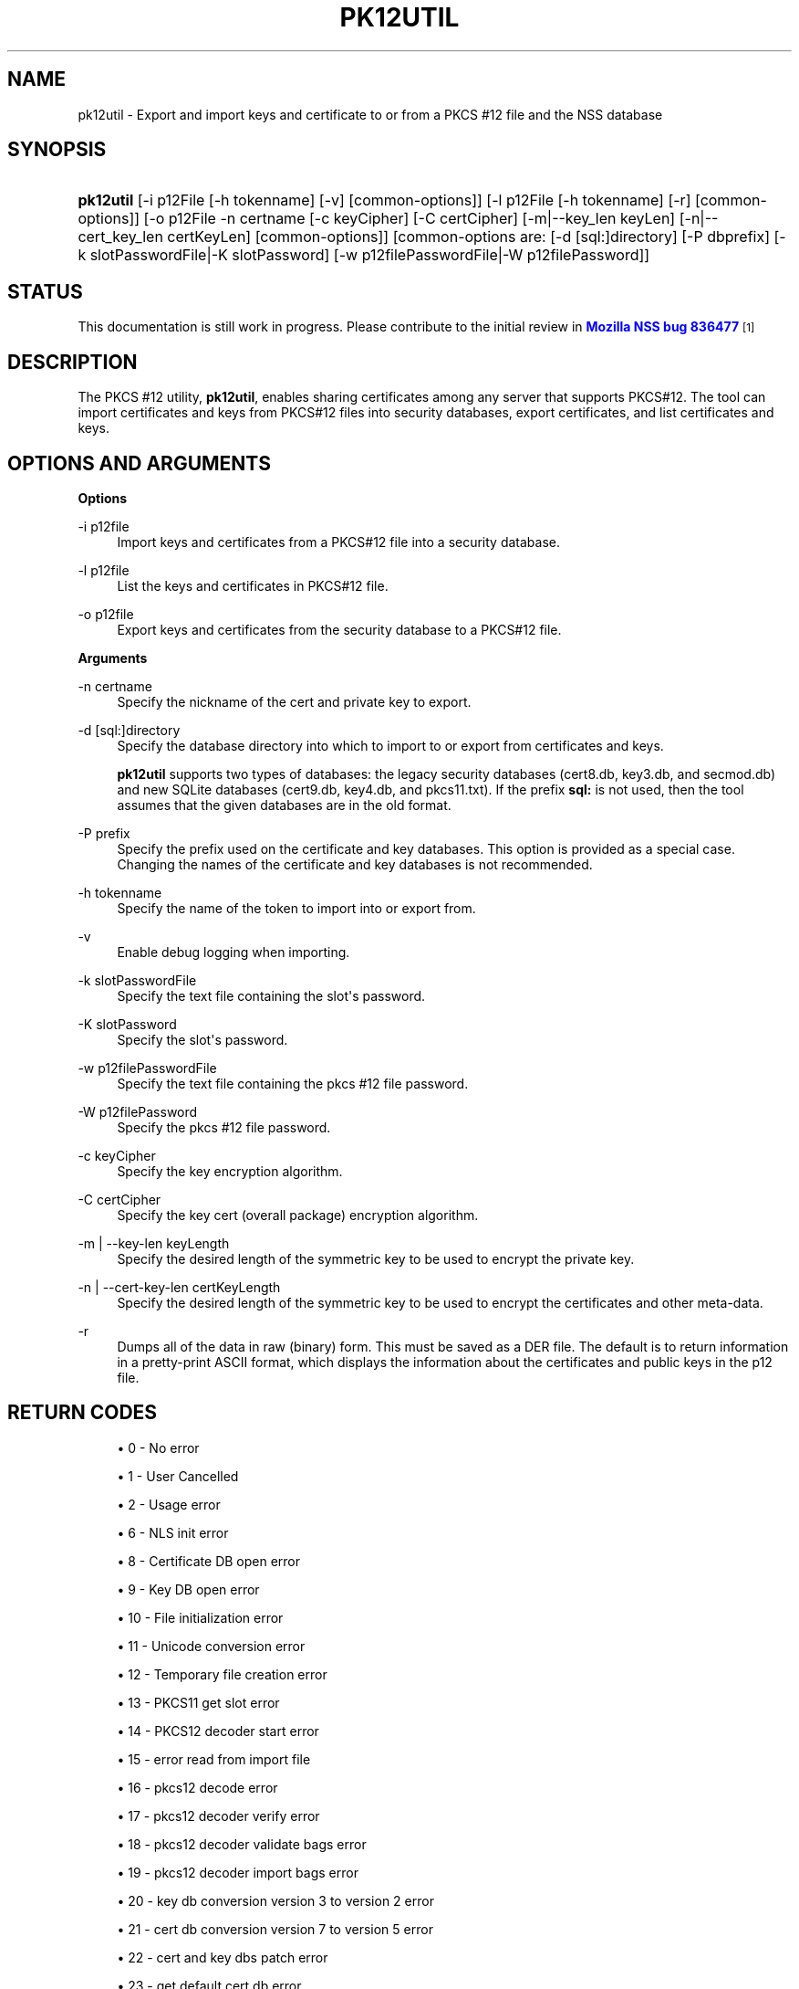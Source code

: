 '\" t
.\"     Title: PK12UTIL
.\"    Author: [see the "Authors" section]
.\" Generator: DocBook XSL Stylesheets v1.77.1 <http://docbook.sf.net/>
.\"      Date: 15 February 2013
.\"    Manual: NSS Security Tools
.\"    Source: nss-tools
.\"  Language: English
.\"
.TH "PK12UTIL" "1" "15 February 2013" "nss-tools" "NSS Security Tools"
.\" -----------------------------------------------------------------
.\" * Define some portability stuff
.\" -----------------------------------------------------------------
.\" ~~~~~~~~~~~~~~~~~~~~~~~~~~~~~~~~~~~~~~~~~~~~~~~~~~~~~~~~~~~~~~~~~
.\" http://bugs.debian.org/507673
.\" http://lists.gnu.org/archive/html/groff/2009-02/msg00013.html
.\" ~~~~~~~~~~~~~~~~~~~~~~~~~~~~~~~~~~~~~~~~~~~~~~~~~~~~~~~~~~~~~~~~~
.ie \n(.g .ds Aq \(aq
.el       .ds Aq '
.\" -----------------------------------------------------------------
.\" * set default formatting
.\" -----------------------------------------------------------------
.\" disable hyphenation
.nh
.\" disable justification (adjust text to left margin only)
.ad l
.\" -----------------------------------------------------------------
.\" * MAIN CONTENT STARTS HERE *
.\" -----------------------------------------------------------------
.SH "NAME"
pk12util \- Export and import keys and certificate to or from a PKCS #12 file and the NSS database
.SH "SYNOPSIS"
.HP \w'\fBpk12util\fR\ 'u
\fBpk12util\fR [\-i\ p12File\ [\-h\ tokenname]\ [\-v]\ [common\-options]] [\-l\ p12File\ [\-h\ tokenname]\ [\-r]\ [common\-options]] [\-o\ p12File\ \-n\ certname\ [\-c\ keyCipher]\ [\-C\ certCipher]\ [\-m|\-\-key_len\ keyLen]\ [\-n|\-\-cert_key_len\ certKeyLen]\ [common\-options]] [common\-options\ are:\ [\-d\ [sql:]directory]\ [\-P\ dbprefix]\ [\-k\ slotPasswordFile|\-K\ slotPassword]\ [\-w\ p12filePasswordFile|\-W\ p12filePassword]]
.SH "STATUS"
.PP
This documentation is still work in progress\&. Please contribute to the initial review in
\m[blue]\fBMozilla NSS bug 836477\fR\m[]\&\s-2\u[1]\d\s+2
.SH "DESCRIPTION"
.PP
The PKCS #12 utility,
\fBpk12util\fR, enables sharing certificates among any server that supports PKCS#12\&. The tool can import certificates and keys from PKCS#12 files into security databases, export certificates, and list certificates and keys\&.
.SH "OPTIONS AND ARGUMENTS"
.PP
\fBOptions\fR
.PP
\-i p12file
.RS 4
Import keys and certificates from a PKCS#12 file into a security database\&.
.RE
.PP
\-l p12file
.RS 4
List the keys and certificates in PKCS#12 file\&.
.RE
.PP
\-o p12file
.RS 4
Export keys and certificates from the security database to a PKCS#12 file\&.
.RE
.PP
\fBArguments\fR
.PP
\-n certname
.RS 4
Specify the nickname of the cert and private key to export\&.
.RE
.PP
\-d [sql:]directory
.RS 4
Specify the database directory into which to import to or export from certificates and keys\&.
.sp
\fBpk12util\fR
supports two types of databases: the legacy security databases (cert8\&.db,
key3\&.db, and
secmod\&.db) and new SQLite databases (cert9\&.db,
key4\&.db, and
pkcs11\&.txt)\&. If the prefix
\fBsql:\fR
is not used, then the tool assumes that the given databases are in the old format\&.
.RE
.PP
\-P prefix
.RS 4
Specify the prefix used on the certificate and key databases\&. This option is provided as a special case\&. Changing the names of the certificate and key databases is not recommended\&.
.RE
.PP
\-h tokenname
.RS 4
Specify the name of the token to import into or export from\&.
.RE
.PP
\-v
.RS 4
Enable debug logging when importing\&.
.RE
.PP
\-k slotPasswordFile
.RS 4
Specify the text file containing the slot\*(Aqs password\&.
.RE
.PP
\-K slotPassword
.RS 4
Specify the slot\*(Aqs password\&.
.RE
.PP
\-w p12filePasswordFile
.RS 4
Specify the text file containing the pkcs #12 file password\&.
.RE
.PP
\-W p12filePassword
.RS 4
Specify the pkcs #12 file password\&.
.RE
.PP
\-c keyCipher
.RS 4
Specify the key encryption algorithm\&.
.RE
.PP
\-C certCipher
.RS 4
Specify the key cert (overall package) encryption algorithm\&.
.RE
.PP
\-m | \-\-key\-len keyLength
.RS 4
Specify the desired length of the symmetric key to be used to encrypt the private key\&.
.RE
.PP
\-n | \-\-cert\-key\-len certKeyLength
.RS 4
Specify the desired length of the symmetric key to be used to encrypt the certificates and other meta\-data\&.
.RE
.PP
\-r
.RS 4
Dumps all of the data in raw (binary) form\&. This must be saved as a DER file\&. The default is to return information in a pretty\-print ASCII format, which displays the information about the certificates and public keys in the p12 file\&.
.RE
.SH "RETURN CODES"
.sp
.RS 4
.ie n \{\
\h'-04'\(bu\h'+03'\c
.\}
.el \{\
.sp -1
.IP \(bu 2.3
.\}
0 \- No error
.RE
.sp
.RS 4
.ie n \{\
\h'-04'\(bu\h'+03'\c
.\}
.el \{\
.sp -1
.IP \(bu 2.3
.\}
1 \- User Cancelled
.RE
.sp
.RS 4
.ie n \{\
\h'-04'\(bu\h'+03'\c
.\}
.el \{\
.sp -1
.IP \(bu 2.3
.\}
2 \- Usage error
.RE
.sp
.RS 4
.ie n \{\
\h'-04'\(bu\h'+03'\c
.\}
.el \{\
.sp -1
.IP \(bu 2.3
.\}
6 \- NLS init error
.RE
.sp
.RS 4
.ie n \{\
\h'-04'\(bu\h'+03'\c
.\}
.el \{\
.sp -1
.IP \(bu 2.3
.\}
8 \- Certificate DB open error
.RE
.sp
.RS 4
.ie n \{\
\h'-04'\(bu\h'+03'\c
.\}
.el \{\
.sp -1
.IP \(bu 2.3
.\}
9 \- Key DB open error
.RE
.sp
.RS 4
.ie n \{\
\h'-04'\(bu\h'+03'\c
.\}
.el \{\
.sp -1
.IP \(bu 2.3
.\}
10 \- File initialization error
.RE
.sp
.RS 4
.ie n \{\
\h'-04'\(bu\h'+03'\c
.\}
.el \{\
.sp -1
.IP \(bu 2.3
.\}
11 \- Unicode conversion error
.RE
.sp
.RS 4
.ie n \{\
\h'-04'\(bu\h'+03'\c
.\}
.el \{\
.sp -1
.IP \(bu 2.3
.\}
12 \- Temporary file creation error
.RE
.sp
.RS 4
.ie n \{\
\h'-04'\(bu\h'+03'\c
.\}
.el \{\
.sp -1
.IP \(bu 2.3
.\}
13 \- PKCS11 get slot error
.RE
.sp
.RS 4
.ie n \{\
\h'-04'\(bu\h'+03'\c
.\}
.el \{\
.sp -1
.IP \(bu 2.3
.\}
14 \- PKCS12 decoder start error
.RE
.sp
.RS 4
.ie n \{\
\h'-04'\(bu\h'+03'\c
.\}
.el \{\
.sp -1
.IP \(bu 2.3
.\}
15 \- error read from import file
.RE
.sp
.RS 4
.ie n \{\
\h'-04'\(bu\h'+03'\c
.\}
.el \{\
.sp -1
.IP \(bu 2.3
.\}
16 \- pkcs12 decode error
.RE
.sp
.RS 4
.ie n \{\
\h'-04'\(bu\h'+03'\c
.\}
.el \{\
.sp -1
.IP \(bu 2.3
.\}
17 \- pkcs12 decoder verify error
.RE
.sp
.RS 4
.ie n \{\
\h'-04'\(bu\h'+03'\c
.\}
.el \{\
.sp -1
.IP \(bu 2.3
.\}
18 \- pkcs12 decoder validate bags error
.RE
.sp
.RS 4
.ie n \{\
\h'-04'\(bu\h'+03'\c
.\}
.el \{\
.sp -1
.IP \(bu 2.3
.\}
19 \- pkcs12 decoder import bags error
.RE
.sp
.RS 4
.ie n \{\
\h'-04'\(bu\h'+03'\c
.\}
.el \{\
.sp -1
.IP \(bu 2.3
.\}
20 \- key db conversion version 3 to version 2 error
.RE
.sp
.RS 4
.ie n \{\
\h'-04'\(bu\h'+03'\c
.\}
.el \{\
.sp -1
.IP \(bu 2.3
.\}
21 \- cert db conversion version 7 to version 5 error
.RE
.sp
.RS 4
.ie n \{\
\h'-04'\(bu\h'+03'\c
.\}
.el \{\
.sp -1
.IP \(bu 2.3
.\}
22 \- cert and key dbs patch error
.RE
.sp
.RS 4
.ie n \{\
\h'-04'\(bu\h'+03'\c
.\}
.el \{\
.sp -1
.IP \(bu 2.3
.\}
23 \- get default cert db error
.RE
.sp
.RS 4
.ie n \{\
\h'-04'\(bu\h'+03'\c
.\}
.el \{\
.sp -1
.IP \(bu 2.3
.\}
24 \- find cert by nickname error
.RE
.sp
.RS 4
.ie n \{\
\h'-04'\(bu\h'+03'\c
.\}
.el \{\
.sp -1
.IP \(bu 2.3
.\}
25 \- create export context error
.RE
.sp
.RS 4
.ie n \{\
\h'-04'\(bu\h'+03'\c
.\}
.el \{\
.sp -1
.IP \(bu 2.3
.\}
26 \- PKCS12 add password itegrity error
.RE
.sp
.RS 4
.ie n \{\
\h'-04'\(bu\h'+03'\c
.\}
.el \{\
.sp -1
.IP \(bu 2.3
.\}
27 \- cert and key Safes creation error
.RE
.sp
.RS 4
.ie n \{\
\h'-04'\(bu\h'+03'\c
.\}
.el \{\
.sp -1
.IP \(bu 2.3
.\}
28 \- PKCS12 add cert and key error
.RE
.sp
.RS 4
.ie n \{\
\h'-04'\(bu\h'+03'\c
.\}
.el \{\
.sp -1
.IP \(bu 2.3
.\}
29 \- PKCS12 encode error
.RE
.SH "EXAMPLES"
.PP
\fBImporting Keys and Certificates\fR
.PP
The most basic usage of
\fBpk12util\fR
for importing a certificate or key is the PKCS#12 input file (\fB\-i\fR) and some way to specify the security database being accessed (either
\fB\-d\fR
for a directory or
\fB\-h\fR
for a token)\&.
.sp
.if n \{\
.RS 4
.\}
.nf
pk12util \-i p12File [\-h tokenname] [\-v] [\-d [sql:]directory] [\-P dbprefix] [\-k slotPasswordFile|\-K slotPassword] [\-w p12filePasswordFile|\-W p12filePassword]
.fi
.if n \{\
.RE
.\}
.PP
For example:
.sp
.if n \{\
.RS 4
.\}
.nf
# pk12util \-i /tmp/cert\-files/users\&.p12 \-d sql:/home/my/sharednssdb

Enter a password which will be used to encrypt your keys\&.
The password should be at least 8 characters long,
and should contain at least one non\-alphabetic character\&.

Enter new password: 
Re\-enter password: 
Enter password for PKCS12 file: 
pk12util: PKCS12 IMPORT SUCCESSFUL
.fi
.if n \{\
.RE
.\}
.PP
\fBExporting Keys and Certificates\fR
.PP
Using the
\fBpk12util\fR
command to export certificates and keys requires both the name of the certificate to extract from the database (\fB\-n\fR) and the PKCS#12\-formatted output file to write to\&. There are optional parameters that can be used to encrypt the file to protect the certificate material\&.
.sp
.if n \{\
.RS 4
.\}
.nf
pk12util \-o p12File \-n certname [\-c keyCipher] [\-C certCipher] [\-m|\-\-key_len keyLen] [\-n|\-\-cert_key_len certKeyLen] [\-d [sql:]directory] [\-P dbprefix] [\-k slotPasswordFile|\-K slotPassword] [\-w p12filePasswordFile|\-W p12filePassword]
.fi
.if n \{\
.RE
.\}
.PP
For example:
.sp
.if n \{\
.RS 4
.\}
.nf
# pk12util \-o certs\&.p12 \-n Server\-Cert \-d sql:/home/my/sharednssdb
Enter password for PKCS12 file: 
Re\-enter password: 
.fi
.if n \{\
.RE
.\}
.PP
\fBListing Keys and Certificates\fR
.PP
The information in a
\&.p12
file are not human\-readable\&. The certificates and keys in the file can be printed (listed) in a human\-readable pretty\-print format that shows information for every certificate and any public keys in the
\&.p12
file\&.
.sp
.if n \{\
.RS 4
.\}
.nf
pk12util \-l p12File [\-h tokenname] [\-r] [\-d [sql:]directory] [\-P dbprefix] [\-k slotPasswordFile|\-K slotPassword] [\-w p12filePasswordFile|\-W p12filePassword]
.fi
.if n \{\
.RE
.\}
.PP
For example, this prints the default ASCII output:
.sp
.if n \{\
.RS 4
.\}
.nf
# pk12util \-l certs\&.p12

Enter password for PKCS12 file: 
Key(shrouded):
    Friendly Name: Thawte Freemail Member\*(Aqs Thawte Consulting (Pty) Ltd\&. ID

    Encryption algorithm: PKCS #12 V2 PBE With SHA\-1 And 3KEY Triple DES\-CBC
        Parameters:
            Salt:
                45:2e:6a:a0:03:4d:7b:a1:63:3c:15:ea:67:37:62:1f
            Iteration Count: 1 (0x1)
Certificate:
    Data:
        Version: 3 (0x2)
        Serial Number: 13 (0xd)
        Signature Algorithm: PKCS #1 SHA\-1 With RSA Encryption
        Issuer: "E=personal\-freemail@thawte\&.com,CN=Thawte Personal Freemail C
            A,OU=Certification Services Division,O=Thawte Consulting,L=Cape T
            own,ST=Western Cape,C=ZA"
\&.\&.\&.\&.
.fi
.if n \{\
.RE
.\}
.PP
Alternatively, the
\fB\-r\fR
prints the certificates and then exports them into separate DER binary files\&. This allows the certificates to be fed to another application that supports
\&.p12
files\&. Each certificate is written to a sequentially\-number file, beginning with
file0001\&.der
and continuing through
file000N\&.der, incrementing the number for every certificate:
.sp
.if n \{\
.RS 4
.\}
.nf
# pk12util \-l test\&.p12 \-r
Enter password for PKCS12 file: 
Key(shrouded):
    Friendly Name: Thawte Freemail Member\*(Aqs Thawte Consulting (Pty) Ltd\&. ID

    Encryption algorithm: PKCS #12 V2 PBE With SHA\-1 And 3KEY Triple DES\-CBC
        Parameters:
            Salt:
                45:2e:6a:a0:03:4d:7b:a1:63:3c:15:ea:67:37:62:1f
            Iteration Count: 1 (0x1)
Certificate    Friendly Name: Thawte Personal Freemail Issuing CA \- Thawte Consulting

Certificate    Friendly Name: Thawte Freemail Member\*(Aqs Thawte Consulting (Pty) Ltd\&. ID
.fi
.if n \{\
.RE
.\}
.SH "PASSWORD ENCRYPTION"
.PP
PKCS#12 provides for not only the protection of the private keys but also the certificate and meta\-data associated with the keys\&. Password\-based encryption is used to protect private keys on export to a PKCS#12 file and, optionally, the entire package\&. If no algorithm is specified, the tool defaults to using
\fBPKCS12 V2 PBE with SHA1 and 3KEY Triple DES\-cbc\fR
for private key encryption\&.
\fBPKCS12 V2 PBE with SHA1 and 40 Bit RC4\fR
is the default for the overall package encryption when not in FIPS mode\&. When in FIPS mode, there is no package encryption\&.
.PP
The private key is always protected with strong encryption by default\&.
.PP
Several types of ciphers are supported\&.
.PP
Symmetric CBC ciphers for PKCS#5 V2
.RS 4
DES_CBC
.sp
.RS 4
.ie n \{\
\h'-04'\(bu\h'+03'\c
.\}
.el \{\
.sp -1
.IP \(bu 2.3
.\}
RC2\-CBC
.RE
.sp
.RS 4
.ie n \{\
\h'-04'\(bu\h'+03'\c
.\}
.el \{\
.sp -1
.IP \(bu 2.3
.\}
RC5\-CBCPad
.RE
.sp
.RS 4
.ie n \{\
\h'-04'\(bu\h'+03'\c
.\}
.el \{\
.sp -1
.IP \(bu 2.3
.\}
DES\-EDE3\-CBC (the default for key encryption)
.RE
.sp
.RS 4
.ie n \{\
\h'-04'\(bu\h'+03'\c
.\}
.el \{\
.sp -1
.IP \(bu 2.3
.\}
AES\-128\-CBC
.RE
.sp
.RS 4
.ie n \{\
\h'-04'\(bu\h'+03'\c
.\}
.el \{\
.sp -1
.IP \(bu 2.3
.\}
AES\-192\-CBC
.RE
.sp
.RS 4
.ie n \{\
\h'-04'\(bu\h'+03'\c
.\}
.el \{\
.sp -1
.IP \(bu 2.3
.\}
AES\-256\-CBC
.RE
.sp
.RS 4
.ie n \{\
\h'-04'\(bu\h'+03'\c
.\}
.el \{\
.sp -1
.IP \(bu 2.3
.\}
CAMELLIA\-128\-CBC
.RE
.sp
.RS 4
.ie n \{\
\h'-04'\(bu\h'+03'\c
.\}
.el \{\
.sp -1
.IP \(bu 2.3
.\}
CAMELLIA\-192\-CBC
.RE
.sp
.RS 4
.ie n \{\
\h'-04'\(bu\h'+03'\c
.\}
.el \{\
.sp -1
.IP \(bu 2.3
.\}
CAMELLIA\-256\-CBC
.RE
.RE
.PP
PKCS#12 PBE ciphers
.RS 4
PKCS #12 PBE with Sha1 and 128 Bit RC4
.sp
.RS 4
.ie n \{\
\h'-04'\(bu\h'+03'\c
.\}
.el \{\
.sp -1
.IP \(bu 2.3
.\}
PKCS #12 PBE with Sha1 and 40 Bit RC4
.RE
.sp
.RS 4
.ie n \{\
\h'-04'\(bu\h'+03'\c
.\}
.el \{\
.sp -1
.IP \(bu 2.3
.\}
PKCS #12 PBE with Sha1 and Triple DES CBC
.RE
.sp
.RS 4
.ie n \{\
\h'-04'\(bu\h'+03'\c
.\}
.el \{\
.sp -1
.IP \(bu 2.3
.\}
PKCS #12 PBE with Sha1 and 128 Bit RC2 CBC
.RE
.sp
.RS 4
.ie n \{\
\h'-04'\(bu\h'+03'\c
.\}
.el \{\
.sp -1
.IP \(bu 2.3
.\}
PKCS #12 PBE with Sha1 and 40 Bit RC2 CBC
.RE
.sp
.RS 4
.ie n \{\
\h'-04'\(bu\h'+03'\c
.\}
.el \{\
.sp -1
.IP \(bu 2.3
.\}
PKCS12 V2 PBE with SHA1 and 128 Bit RC4
.RE
.sp
.RS 4
.ie n \{\
\h'-04'\(bu\h'+03'\c
.\}
.el \{\
.sp -1
.IP \(bu 2.3
.\}
PKCS12 V2 PBE with SHA1 and 40 Bit RC4 (the default for non\-FIPS mode)
.RE
.sp
.RS 4
.ie n \{\
\h'-04'\(bu\h'+03'\c
.\}
.el \{\
.sp -1
.IP \(bu 2.3
.\}
PKCS12 V2 PBE with SHA1 and 3KEY Triple DES\-cbc
.RE
.sp
.RS 4
.ie n \{\
\h'-04'\(bu\h'+03'\c
.\}
.el \{\
.sp -1
.IP \(bu 2.3
.\}
PKCS12 V2 PBE with SHA1 and 2KEY Triple DES\-cbc
.RE
.sp
.RS 4
.ie n \{\
\h'-04'\(bu\h'+03'\c
.\}
.el \{\
.sp -1
.IP \(bu 2.3
.\}
PKCS12 V2 PBE with SHA1 and 128 Bit RC2 CBC
.RE
.sp
.RS 4
.ie n \{\
\h'-04'\(bu\h'+03'\c
.\}
.el \{\
.sp -1
.IP \(bu 2.3
.\}
PKCS12 V2 PBE with SHA1 and 40 Bit RC2 CBC
.RE
.RE
.PP
PKCS#5 PBE ciphers
.RS 4
PKCS #5 Password Based Encryption with MD2 and DES CBC
.sp
.RS 4
.ie n \{\
\h'-04'\(bu\h'+03'\c
.\}
.el \{\
.sp -1
.IP \(bu 2.3
.\}
PKCS #5 Password Based Encryption with MD5 and DES CBC
.RE
.sp
.RS 4
.ie n \{\
\h'-04'\(bu\h'+03'\c
.\}
.el \{\
.sp -1
.IP \(bu 2.3
.\}
PKCS #5 Password Based Encryption with SHA1 and DES CBC
.RE
.RE
.PP
With PKCS#12, the crypto provider may be the soft token module or an external hardware module\&. If the cryptographic module does not support the requested algorithm, then the next best fit will be selected (usually the default)\&. If no suitable replacement for the desired algorithm can be found, the tool returns the error
\fIno security module can perform the requested operation\fR\&.
.SH "NSS DATABASE TYPES"
.PP
NSS originally used BerkeleyDB databases to store security information\&. The last versions of these
\fIlegacy\fR
databases are:
.sp
.RS 4
.ie n \{\
\h'-04'\(bu\h'+03'\c
.\}
.el \{\
.sp -1
.IP \(bu 2.3
.\}
cert8\&.db for certificates
.RE
.sp
.RS 4
.ie n \{\
\h'-04'\(bu\h'+03'\c
.\}
.el \{\
.sp -1
.IP \(bu 2.3
.\}
key3\&.db for keys
.RE
.sp
.RS 4
.ie n \{\
\h'-04'\(bu\h'+03'\c
.\}
.el \{\
.sp -1
.IP \(bu 2.3
.\}
secmod\&.db for PKCS #11 module information
.RE
.PP
BerkeleyDB has performance limitations, though, which prevent it from being easily used by multiple applications simultaneously\&. NSS has some flexibility that allows applications to use their own, independent database engine while keeping a shared database and working around the access issues\&. Still, NSS requires more flexibility to provide a truly shared security database\&.
.PP
In 2009, NSS introduced a new set of databases that are SQLite databases rather than BerkleyDB\&. These new databases provide more accessibility and performance:
.sp
.RS 4
.ie n \{\
\h'-04'\(bu\h'+03'\c
.\}
.el \{\
.sp -1
.IP \(bu 2.3
.\}
cert9\&.db for certificates
.RE
.sp
.RS 4
.ie n \{\
\h'-04'\(bu\h'+03'\c
.\}
.el \{\
.sp -1
.IP \(bu 2.3
.\}
key4\&.db for keys
.RE
.sp
.RS 4
.ie n \{\
\h'-04'\(bu\h'+03'\c
.\}
.el \{\
.sp -1
.IP \(bu 2.3
.\}
pkcs11\&.txt, which is listing of all of the PKCS #11 modules contained in a new subdirectory in the security databases directory
.RE
.PP
Because the SQLite databases are designed to be shared, these are the
\fIshared\fR
database type\&. The shared database type is preferred; the legacy format is included for backward compatibility\&.
.PP
By default, the tools (\fBcertutil\fR,
\fBpk12util\fR,
\fBmodutil\fR) assume that the given security databases follow the more common legacy type\&. Using the SQLite databases must be manually specified by using the
\fBsql:\fR
prefix with the given security directory\&. For example:
.sp
.if n \{\
.RS 4
.\}
.nf
# pk12util \-i /tmp/cert\-files/users\&.p12 \-d sql:/home/my/sharednssdb
.fi
.if n \{\
.RE
.\}
.PP
To set the shared database type as the default type for the tools, set the
\fBNSS_DEFAULT_DB_TYPE\fR
environment variable to
\fBsql\fR:
.sp
.if n \{\
.RS 4
.\}
.nf
export NSS_DEFAULT_DB_TYPE="sql"
.fi
.if n \{\
.RE
.\}
.PP
This line can be set added to the
~/\&.bashrc
file to make the change permanent\&.
.PP
Most applications do not use the shared database by default, but they can be configured to use them\&. For example, this how\-to article covers how to configure Firefox and Thunderbird to use the new shared NSS databases:
.sp
.RS 4
.ie n \{\
\h'-04'\(bu\h'+03'\c
.\}
.el \{\
.sp -1
.IP \(bu 2.3
.\}
https://wiki\&.mozilla\&.org/NSS_Shared_DB_Howto
.RE
.PP
For an engineering draft on the changes in the shared NSS databases, see the NSS project wiki:
.sp
.RS 4
.ie n \{\
\h'-04'\(bu\h'+03'\c
.\}
.el \{\
.sp -1
.IP \(bu 2.3
.\}
https://wiki\&.mozilla\&.org/NSS_Shared_DB
.RE
.SH "SEE ALSO"
.PP
certutil (1)
.PP
modutil (1)
.PP
The NSS wiki has information on the new database design and how to configure applications to use it\&.
.sp
.RS 4
.ie n \{\
\h'-04'\(bu\h'+03'\c
.\}
.el \{\
.sp -1
.IP \(bu 2.3
.\}
https://wiki\&.mozilla\&.org/NSS_Shared_DB_Howto
.RE
.sp
.RS 4
.ie n \{\
\h'-04'\(bu\h'+03'\c
.\}
.el \{\
.sp -1
.IP \(bu 2.3
.\}
https://wiki\&.mozilla\&.org/NSS_Shared_DB
.RE
.SH "ADDITIONAL RESOURCES"
.PP
For information about NSS and other tools related to NSS (like JSS), check out the NSS project wiki at
\m[blue]\fBhttp://www\&.mozilla\&.org/projects/security/pki/nss/\fR\m[]\&. The NSS site relates directly to NSS code changes and releases\&.
.PP
Mailing lists: https://lists\&.mozilla\&.org/listinfo/dev\-tech\-crypto
.PP
IRC: Freenode at #dogtag\-pki
.SH "AUTHORS"
.PP
The NSS tools were written and maintained by developers with Netscape, Red Hat, and Sun\&.
.PP
Authors: Elio Maldonado <emaldona@redhat\&.com>, Deon Lackey <dlackey@redhat\&.com>\&.
.SH "LICENSE"
.PP
Licensed under the Mozilla Public License, version 1\&.1, and/or the GNU General Public License, version 2 or later, and/or the GNU Lesser General Public License, version 2\&.1 or later\&.
.SH "NOTES"
.IP " 1." 4
Mozilla NSS bug 836477
.RS 4
\%https://bugzilla.mozilla.org/show_bug.cgi?id=836477
.RE
